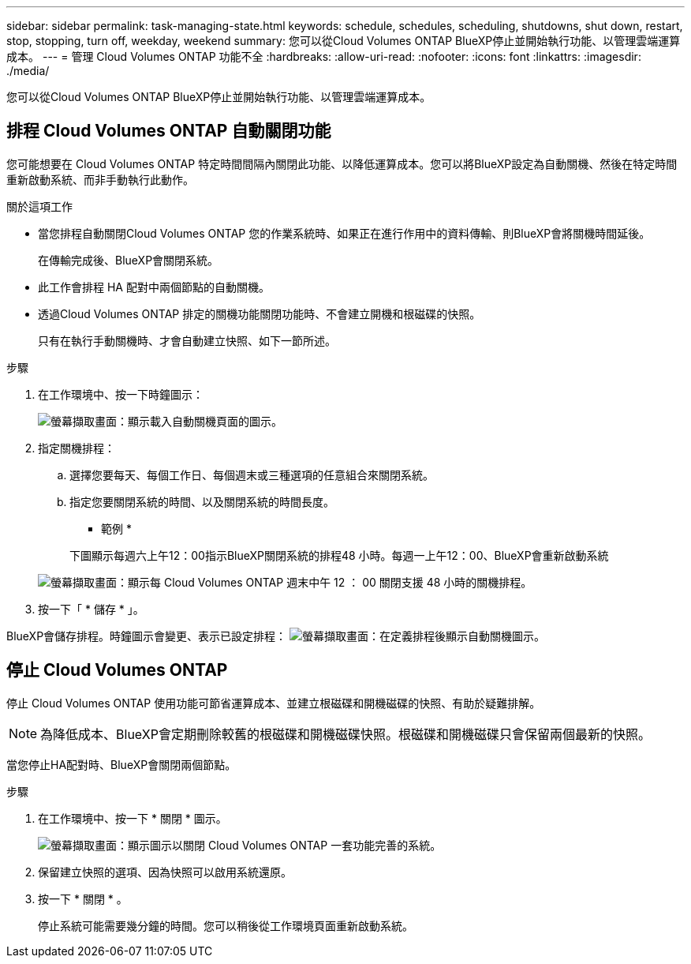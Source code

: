 ---
sidebar: sidebar 
permalink: task-managing-state.html 
keywords: schedule, schedules, scheduling, shutdowns, shut down, restart, stop, stopping, turn off, weekday, weekend 
summary: 您可以從Cloud Volumes ONTAP BlueXP停止並開始執行功能、以管理雲端運算成本。 
---
= 管理 Cloud Volumes ONTAP 功能不全
:hardbreaks:
:allow-uri-read: 
:nofooter: 
:icons: font
:linkattrs: 
:imagesdir: ./media/


[role="lead"]
您可以從Cloud Volumes ONTAP BlueXP停止並開始執行功能、以管理雲端運算成本。



== 排程 Cloud Volumes ONTAP 自動關閉功能

您可能想要在 Cloud Volumes ONTAP 特定時間間隔內關閉此功能、以降低運算成本。您可以將BlueXP設定為自動關機、然後在特定時間重新啟動系統、而非手動執行此動作。

.關於這項工作
* 當您排程自動關閉Cloud Volumes ONTAP 您的作業系統時、如果正在進行作用中的資料傳輸、則BlueXP會將關機時間延後。
+
在傳輸完成後、BlueXP會關閉系統。

* 此工作會排程 HA 配對中兩個節點的自動關機。
* 透過Cloud Volumes ONTAP 排定的關機功能關閉功能時、不會建立開機和根磁碟的快照。
+
只有在執行手動關機時、才會自動建立快照、如下一節所述。



.步驟
. 在工作環境中、按一下時鐘圖示：
+
image:screenshot_shutdown_icon.gif["螢幕擷取畫面：顯示載入自動關機頁面的圖示。"]

. 指定關機排程：
+
.. 選擇您要每天、每個工作日、每個週末或三種選項的任意組合來關閉系統。
.. 指定您要關閉系統的時間、以及關閉系統的時間長度。
+
* 範例 *

+
下圖顯示每週六上午12：00指示BlueXP關閉系統的排程48 小時。每週一上午12：00、BlueXP會重新啟動系統

+
image:screenshot_shutdown.gif["螢幕擷取畫面：顯示每 Cloud Volumes ONTAP 週末中午 12 ： 00 關閉支援 48 小時的關機排程。"]



. 按一下「 * 儲存 * 」。


BlueXP會儲存排程。時鐘圖示會變更、表示已設定排程： image:screenshot_shutdown_icon_scheduled.gif["螢幕擷取畫面：在定義排程後顯示自動關機圖示。"]



== 停止 Cloud Volumes ONTAP

停止 Cloud Volumes ONTAP 使用功能可節省運算成本、並建立根磁碟和開機磁碟的快照、有助於疑難排解。


NOTE: 為降低成本、BlueXP會定期刪除較舊的根磁碟和開機磁碟快照。根磁碟和開機磁碟只會保留兩個最新的快照。

當您停止HA配對時、BlueXP會關閉兩個節點。

.步驟
. 在工作環境中、按一下 * 關閉 * 圖示。
+
image:screenshot_otc_turn_off.gif["螢幕擷取畫面：顯示圖示以關閉 Cloud Volumes ONTAP 一套功能完善的系統。"]

. 保留建立快照的選項、因為快照可以啟用系統還原。
. 按一下 * 關閉 * 。
+
停止系統可能需要幾分鐘的時間。您可以稍後從工作環境頁面重新啟動系統。


